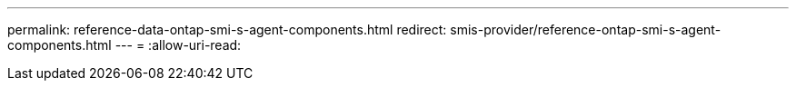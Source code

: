---
permalink: reference-data-ontap-smi-s-agent-components.html 
redirect: smis-provider/reference-ontap-smi-s-agent-components.html 
---
= 
:allow-uri-read: 


